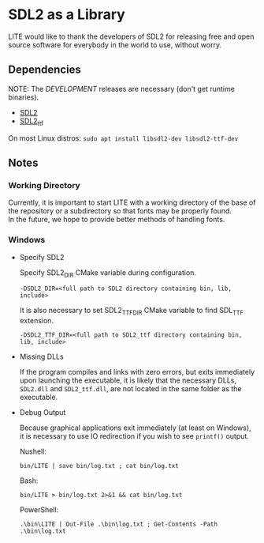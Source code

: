 * SDL2 as a Library

LITE would like to thank the developers of SDL2 for releasing free and
open source software for everybody in the world to use, without worry.

** Dependencies

NOTE: The /DEVELOPMENT/ releases are necessary (don't get runtime binaries).

- [[https://www.libsdl.org/download-2.0.php][SDL2]]
- [[https://github.com/libsdl-org/SDL_ttf/releases/latest][SDL2_ttf]]

On most Linux distros: ~sudo apt install libsdl2-dev libsdl2-ttf-dev~

** Notes

*** Working Directory

Currently, it is important to start LITE with a working directory of the base
of the repository or a subdirectory so that fonts may be properly found. \\
In the future, we hope to provide better methods of handling fonts.

*** Windows

- Specify SDL2

  Specify SDL2_DIR CMake variable during configuration.
  : -DSDL2_DIR=<full path to SDL2 directory containing bin, lib, include>

  It is also necessary to set SDL2_TTF_DIR CMake variable to find SDL_TTF extension.
  : -DSDL2_TTF_DIR=<full path to SDL2_ttf directory containing bin, lib, include>

- Missing DLLs

  If the program compiles and links with zero errors, but exits immediately
  upon launching the executable, it is likely that the necessary DLLs, ~SDL2.dll~
  and ~SDL2_ttf.dll~, are not located in the same folder as the executable.

- Debug Output

  Because graphical applications exit immediately (at least on Windows),
  it is necessary to use IO redirection if you wish to see ~printf()~ output.

  Nushell:
  : bin/LITE | save bin/log.txt ; cat bin/log.txt

  Bash:
  : bin/LITE > bin/log.txt 2>&1 && cat bin/log.txt

  PowerShell:
  : .\bin\LITE | Out-File .\bin\log.txt ; Get-Contents -Path .\bin\log.txt
